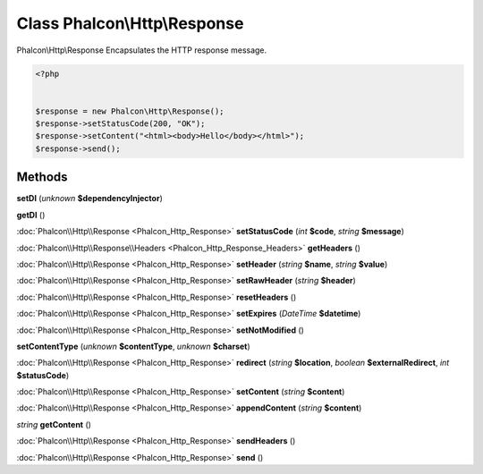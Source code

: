 Class **Phalcon\\Http\\Response**
=================================

Phalcon\\Http\\Response   Encapsulates the HTTP response message.  

.. code-block:: php

    <?php

    
    $response = new Phalcon\Http\Response();
    $response->setStatusCode(200, "OK");
    $response->setContent("<html><body>Hello</body></html>");
    $response->send();
    





Methods
---------

**setDI** (*unknown* **$dependencyInjector**)

**getDI** ()

:doc:`Phalcon\\Http\\Response <Phalcon_Http_Response>` **setStatusCode** (*int* **$code**, *string* **$message**)

:doc:`Phalcon\\Http\\Response\\Headers <Phalcon_Http_Response_Headers>` **getHeaders** ()

:doc:`Phalcon\\Http\\Response <Phalcon_Http_Response>` **setHeader** (*string* **$name**, *string* **$value**)

:doc:`Phalcon\\Http\\Response <Phalcon_Http_Response>` **setRawHeader** (*string* **$header**)

:doc:`Phalcon\\Http\\Response <Phalcon_Http_Response>` **resetHeaders** ()

:doc:`Phalcon\\Http\\Response <Phalcon_Http_Response>` **setExpires** (*DateTime* **$datetime**)

:doc:`Phalcon\\Http\\Response <Phalcon_Http_Response>` **setNotModified** ()

**setContentType** (*unknown* **$contentType**, *unknown* **$charset**)

:doc:`Phalcon\\Http\\Response <Phalcon_Http_Response>` **redirect** (*string* **$location**, *boolean* **$externalRedirect**, *int* **$statusCode**)

:doc:`Phalcon\\Http\\Response <Phalcon_Http_Response>` **setContent** (*string* **$content**)

:doc:`Phalcon\\Http\\Response <Phalcon_Http_Response>` **appendContent** (*string* **$content**)

*string* **getContent** ()

:doc:`Phalcon\\Http\\Response <Phalcon_Http_Response>` **sendHeaders** ()

:doc:`Phalcon\\Http\\Response <Phalcon_Http_Response>` **send** ()


